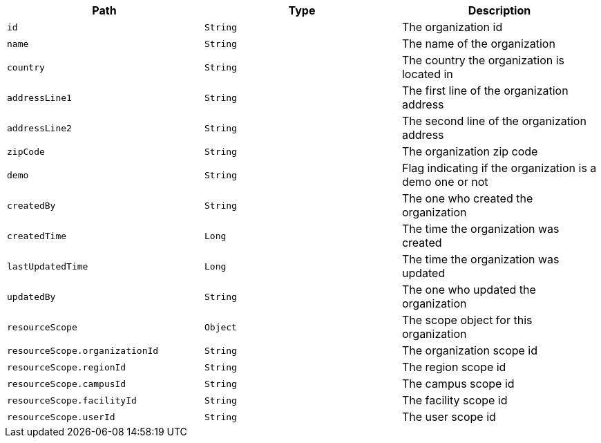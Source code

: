 |===
|Path|Type|Description

|`id`
|`String`
|The organization id

|`name`
|`String`
|The name of the organization

|`country`
|`String`
|The country the organization is located in

|`addressLine1`
|`String`
|The first line of the organization address

|`addressLine2`
|`String`
|The second line of the organization address

|`zipCode`
|`String`
|The organization zip code

|`demo`
|`String`
|Flag indicating if the organization is a demo one or not

|`createdBy`
|`String`
|The one who created the organization

|`createdTime`
|`Long`
|The time the organization was created

|`lastUpdatedTime`
|`Long`
|The time the organization was updated

|`updatedBy`
|`String`
|The one who updated the organization

|`resourceScope`
|`Object`
|The scope object for this organization

|`resourceScope.organizationId`
|`String`
|The organization scope id

|`resourceScope.regionId`
|`String`
|The region scope id

|`resourceScope.campusId`
|`String`
|The campus scope id

|`resourceScope.facilityId`
|`String`
|The facility scope id

|`resourceScope.userId`
|`String`
|The user scope id

|===